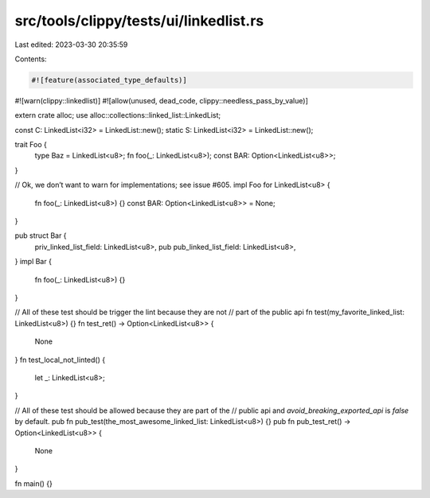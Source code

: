 src/tools/clippy/tests/ui/linkedlist.rs
=======================================

Last edited: 2023-03-30 20:35:59

Contents:

.. code-block:: rs

    #![feature(associated_type_defaults)]
#![warn(clippy::linkedlist)]
#![allow(unused, dead_code, clippy::needless_pass_by_value)]

extern crate alloc;
use alloc::collections::linked_list::LinkedList;

const C: LinkedList<i32> = LinkedList::new();
static S: LinkedList<i32> = LinkedList::new();

trait Foo {
    type Baz = LinkedList<u8>;
    fn foo(_: LinkedList<u8>);
    const BAR: Option<LinkedList<u8>>;
}

// Ok, we don’t want to warn for implementations; see issue #605.
impl Foo for LinkedList<u8> {
    fn foo(_: LinkedList<u8>) {}
    const BAR: Option<LinkedList<u8>> = None;
}

pub struct Bar {
    priv_linked_list_field: LinkedList<u8>,
    pub pub_linked_list_field: LinkedList<u8>,
}
impl Bar {
    fn foo(_: LinkedList<u8>) {}
}

// All of these test should be trigger the lint because they are not
// part of the public api
fn test(my_favorite_linked_list: LinkedList<u8>) {}
fn test_ret() -> Option<LinkedList<u8>> {
    None
}
fn test_local_not_linted() {
    let _: LinkedList<u8>;
}

// All of these test should be allowed because they are part of the
// public api and `avoid_breaking_exported_api` is `false` by default.
pub fn pub_test(the_most_awesome_linked_list: LinkedList<u8>) {}
pub fn pub_test_ret() -> Option<LinkedList<u8>> {
    None
}

fn main() {}


